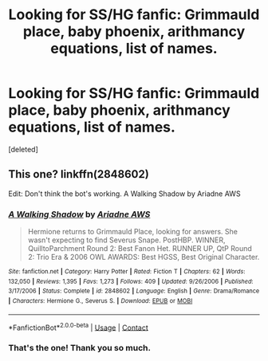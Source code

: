 #+TITLE: Looking for SS/HG fanfic: Grimmauld place, baby phoenix, arithmancy equations, list of names.

* Looking for SS/HG fanfic: Grimmauld place, baby phoenix, arithmancy equations, list of names.
:PROPERTIES:
:Score: 0
:DateUnix: 1601304770.0
:DateShort: 2020-Sep-28
:FlairText: What's That Fic?
:END:
[deleted]


** This one? linkffn(2848602)

Edit: Don't think the bot's working. A Walking Shadow by Ariadne AWS
:PROPERTIES:
:Author: eirajenson
:Score: 0
:DateUnix: 1601332629.0
:DateShort: 2020-Sep-29
:END:

*** [[https://www.fanfiction.net/s/2848602/1/][*/A Walking Shadow/*]] by [[https://www.fanfiction.net/u/977741/Ariadne-AWS][/Ariadne AWS/]]

#+begin_quote
  Hermione returns to Grimmauld Place, looking for answers. She wasn't expecting to find Severus Snape. PostHBP. WINNER, QuilltoParchment Round 2: Best Fanon Het. RUNNER UP, QtP Round 2: Trio Era & 2006 OWL AWARDS: Best HGSS, Best Original Character.
#+end_quote

^{/Site/:} ^{fanfiction.net} ^{*|*} ^{/Category/:} ^{Harry} ^{Potter} ^{*|*} ^{/Rated/:} ^{Fiction} ^{T} ^{*|*} ^{/Chapters/:} ^{62} ^{*|*} ^{/Words/:} ^{132,050} ^{*|*} ^{/Reviews/:} ^{1,395} ^{*|*} ^{/Favs/:} ^{1,273} ^{*|*} ^{/Follows/:} ^{409} ^{*|*} ^{/Updated/:} ^{9/26/2006} ^{*|*} ^{/Published/:} ^{3/17/2006} ^{*|*} ^{/Status/:} ^{Complete} ^{*|*} ^{/id/:} ^{2848602} ^{*|*} ^{/Language/:} ^{English} ^{*|*} ^{/Genre/:} ^{Drama/Romance} ^{*|*} ^{/Characters/:} ^{Hermione} ^{G.,} ^{Severus} ^{S.} ^{*|*} ^{/Download/:} ^{[[http://www.ff2ebook.com/old/ffn-bot/index.php?id=2848602&source=ff&filetype=epub][EPUB]]} ^{or} ^{[[http://www.ff2ebook.com/old/ffn-bot/index.php?id=2848602&source=ff&filetype=mobi][MOBI]]}

--------------

*FanfictionBot*^{2.0.0-beta} | [[https://github.com/FanfictionBot/reddit-ffn-bot/wiki/Usage][Usage]] | [[https://www.reddit.com/message/compose?to=tusing][Contact]]
:PROPERTIES:
:Author: FanfictionBot
:Score: 0
:DateUnix: 1601332648.0
:DateShort: 2020-Sep-29
:END:


*** That's the one! Thank you so much.
:PROPERTIES:
:Author: Altruismically
:Score: 0
:DateUnix: 1601335409.0
:DateShort: 2020-Sep-29
:END:
